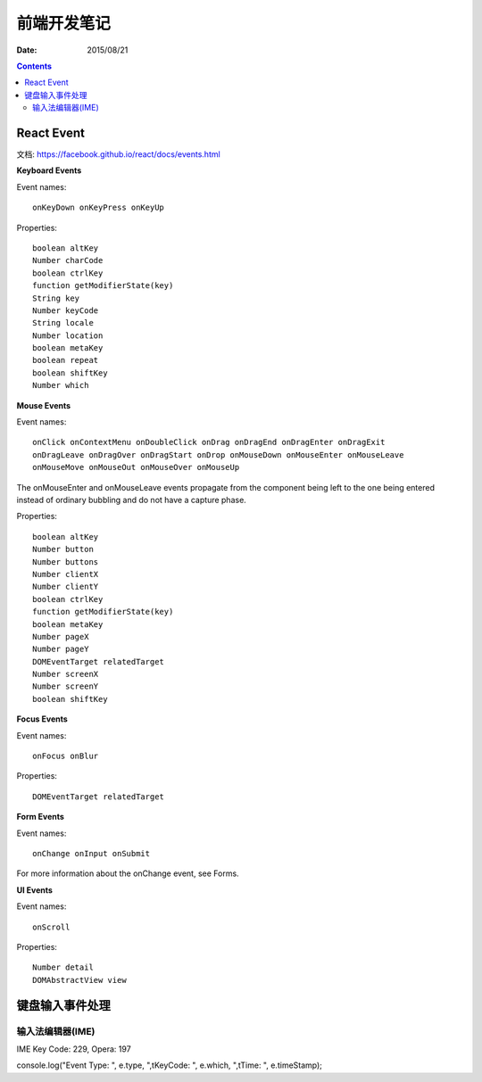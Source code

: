 前端开发笔记
===============

:Date: 2015/08/21

.. contents::


React Event
---------------------

文档: https://facebook.github.io/react/docs/events.html

**Keyboard Events**

Event names::

    onKeyDown onKeyPress onKeyUp

Properties::

    boolean altKey
    Number charCode
    boolean ctrlKey
    function getModifierState(key)
    String key
    Number keyCode
    String locale
    Number location
    boolean metaKey
    boolean repeat
    boolean shiftKey
    Number which

**Mouse Events**

Event names::

    onClick onContextMenu onDoubleClick onDrag onDragEnd onDragEnter onDragExit
    onDragLeave onDragOver onDragStart onDrop onMouseDown onMouseEnter onMouseLeave
    onMouseMove onMouseOut onMouseOver onMouseUp


The onMouseEnter and onMouseLeave events propagate from the component being left to the one being entered instead of ordinary bubbling and do not have a capture phase.


Properties::

    boolean altKey
    Number button
    Number buttons
    Number clientX
    Number clientY
    boolean ctrlKey
    function getModifierState(key)
    boolean metaKey
    Number pageX
    Number pageY
    DOMEventTarget relatedTarget
    Number screenX
    Number screenY
    boolean shiftKey


**Focus Events**

Event names::

    onFocus onBlur

Properties::

    DOMEventTarget relatedTarget


**Form Events**

Event names::

    onChange onInput onSubmit

For more information about the onChange event, see Forms.

**UI Events**

Event names::

    onScroll

Properties::

    Number detail
    DOMAbstractView view


键盘输入事件处理
----------------------------

输入法编辑器(IME)
^^^^^^^^^^^^^^^^^^^^^

IME Key Code: 229, Opera: 197

console.log("Event Type: ", e.type, ",\tKeyCode: ", e.which, ",\tTime: ", e.timeStamp);